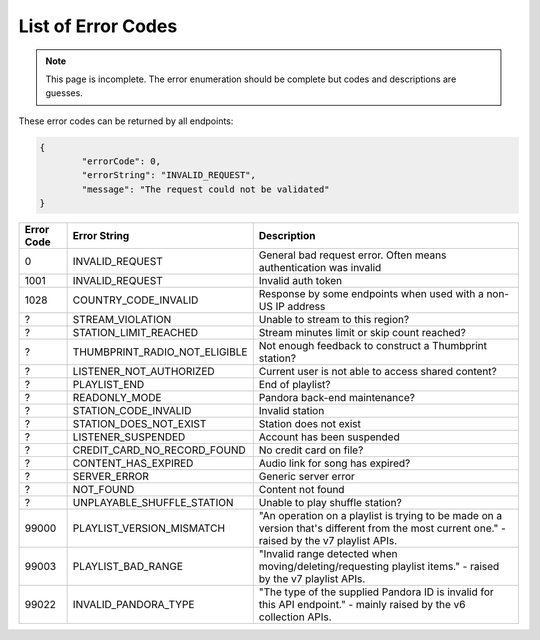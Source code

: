 ===================
List of Error Codes
===================

.. index::
   single: REST Error codes

.. note::

    This page is incomplete. The error enumeration should be complete but codes
    and descriptions are guesses.

These error codes can be returned by all endpoints:

.. code:: json

	{
		"errorCode": 0,
		"errorString": "INVALID_REQUEST",
		"message": "The request could not be validated"
	}

==========     =============================    ===========
Error Code     Error String                     Description
==========     =============================    ===========
0              INVALID_REQUEST                  General bad request error. Often means authentication was invalid
1001           INVALID_REQUEST                  Invalid auth token
1028           COUNTRY_CODE_INVALID             Response by some endpoints when used with a non-US IP address
?              STREAM_VIOLATION                 Unable to stream to this region?
?              STATION_LIMIT_REACHED            Stream minutes limit or skip count reached?
?              THUMBPRINT_RADIO_NOT_ELIGIBLE    Not enough feedback to construct a Thumbprint station?
?              LISTENER_NOT_AUTHORIZED          Current user is not able to access shared content?
?              PLAYLIST_END                     End of playlist?
?              READONLY_MODE                    Pandora back-end maintenance?
?              STATION_CODE_INVALID             Invalid station
?              STATION_DOES_NOT_EXIST           Station does not exist
?              LISTENER_SUSPENDED               Account has been suspended
?              CREDIT_CARD_NO_RECORD_FOUND      No credit card on file?
?              CONTENT_HAS_EXPIRED              Audio link for song has expired?
?              SERVER_ERROR                     Generic server error
?              NOT_FOUND                        Content not found
?              UNPLAYABLE_SHUFFLE_STATION       Unable to play shuffle station?
99000          PLAYLIST_VERSION_MISMATCH        "An operation on a playlist is trying to be made on a version that's different from the most current one." - raised by the v7 playlist APIs.
99003          PLAYLIST_BAD_RANGE               "Invalid range detected when moving/deleting/requesting playlist items." - raised by the v7 playlist APIs.
99022          INVALID_PANDORA_TYPE             "The type of the supplied Pandora ID is invalid for this API endpoint." - mainly raised by the v6 collection APIs.
==========     =============================    ===========
